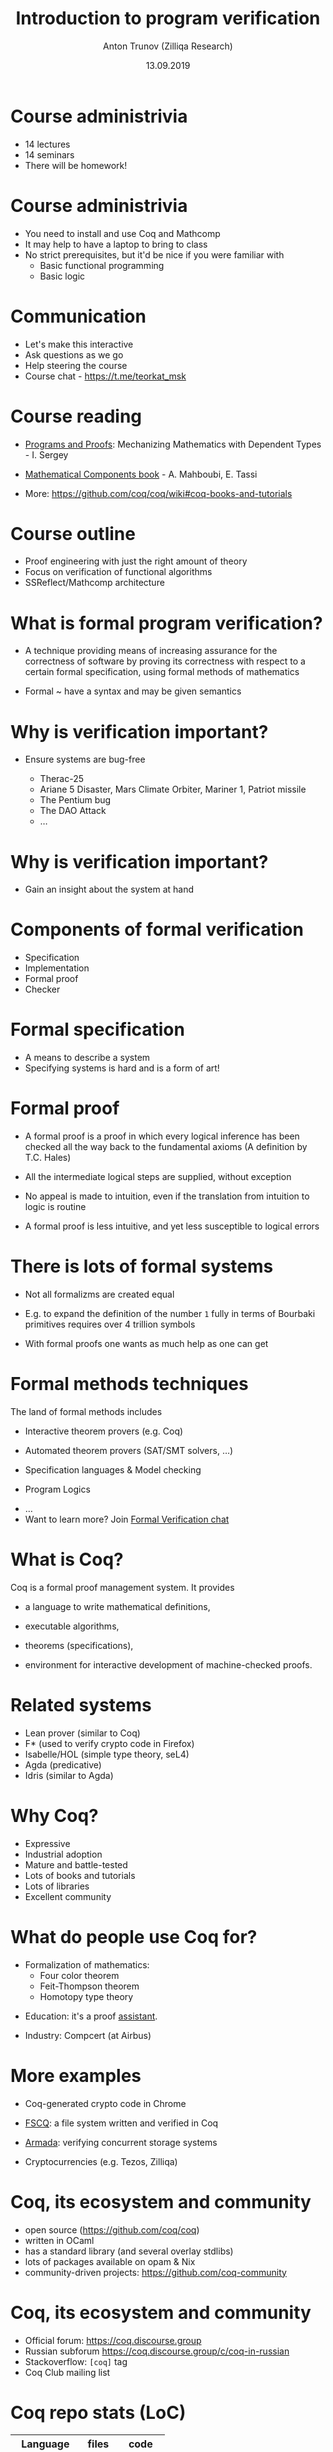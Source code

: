 # How to make it work with Spacemacs
# 1. Add the following to .spacemacs file
# (org :variables
#      org-enable-github-support t
#      org-enable-reveal-js-support t)
# 2. Use M-x org-reveal-export-to-html-and-browse
#
# see also http://jr0cket.co.uk/2013/10/create-cool-slides--Org-mode-Revealjs.html

#+TITLE: Introduction to program verification
#+AUTHOR: Anton Trunov (Zilliqa Research)
#+DATE: 13.09.2019
#+EMAIL: https://github.com/anton-trunov
#+OPTIONS: num:nil toc:nil timestamp:nil
#+REVEAL_TRANS: none
# none | fade | slide | convex | concave | zoom
#+REVEAL_THEME: beige
# default | beige | sky | night | serif | simple | moon
# /League/Sky/Beige/Simple/Serif/Blood/Night/Moon/Solarized
#+REVEAL_EXTRA_CSS: ./modifications.css

* Course administrivia
- 14 lectures
- 14 seminars
- There will be homework!
* Course administrivia
- You need to install and use Coq and Mathcomp
- It may help to have a laptop to bring to class
- No strict prerequisites, but it'd be nice if you were familiar with
  + Basic functional programming
  + Basic logic
* Communication
- Let's make this interactive
- Ask questions as we go
- Help steering the course
- Course chat - https://t.me/teorkat_msk
* Course reading
#+ATTR_REVEAL: :frag roll-in
- [[https://ilyasergey.net/pnp/][Programs and Proofs]]: Mechanizing Mathematics with Dependent Types - I. Sergey
#+ATTR_REVEAL: :frag roll-in
- [[https://math-comp.github.io/mcb/][Mathematical Components book]] - A. Mahboubi, E. Tassi
#+ATTR_REVEAL: :frag roll-in
- More: https://github.com/coq/coq/wiki#coq-books-and-tutorials
* Course outline
- Proof engineering with just the right amount of theory
- Focus on verification of functional algorithms
- SSReflect/Mathcomp architecture
* What is formal program verification?
- A technique providing means of increasing assurance for the correctness of software
  by proving its correctness with respect to a certain formal specification, using formal methods of mathematics
#+ATTR_REVEAL: :frag roll-in
- Formal ~ have a syntax and may be given semantics
* Why is verification important?
#+ATTR_REVEAL: :frag roll-in
- Ensure systems are bug-free
  #+ATTR_REVEAL: :frag roll-in
  + Therac-25
  #+ATTR_REVEAL: :frag roll-in
  + Ariane 5 Disaster, Mars Climate Orbiter, Mariner 1, Patriot missile
  #+ATTR_REVEAL: :frag roll-in
  + The Pentium bug
  #+ATTR_REVEAL: :frag roll-in
  + The DAO Attack
  + ...
* Why is verification important?
- Gain an insight about the system at hand
* Components of formal verification
- Specification
- Implementation
- Formal proof
- Checker
* Formal specification
- A means to describe a system
- Specifying systems is hard and is a form of art!
* Formal proof
#+ATTR_REVEAL: :frag roll-in
- A formal proof is a proof in which every logical inference has been checked all the way back to the fundamental axioms (A definition by T.C. Hales)
#+ATTR_REVEAL: :frag roll-in
- All the intermediate logical steps are supplied, without exception
#+ATTR_REVEAL: :frag roll-in
- No appeal is made to intuition, even if the translation from intuition to logic is routine
#+ATTR_REVEAL: :frag roll-in
- A formal proof is less intuitive, and yet less susceptible to logical errors
* There is lots of formal systems
#+ATTR_REVEAL: :frag roll-in
- Not all formalizms are created equal
#+ATTR_REVEAL: :frag roll-in
- E.g. to expand the definition of the number =1= fully in terms of Bourbaki primitives requires over 4 trillion symbols
#+ATTR_REVEAL: :frag roll-in
- With formal proofs one wants as much help as one can get
* Formal methods techniques
The land of formal methods includes
#+ATTR_REVEAL: :frag roll-in
- Interactive theorem provers (e.g. Coq)
#+ATTR_REVEAL: :frag roll-in
- Automated theorem provers (SAT/SMT solvers, ...)
#+ATTR_REVEAL: :frag roll-in
- Specification languages & Model checking
#+ATTR_REVEAL: :frag roll-in
- Program Logics
#+ATTR_REVEAL: :frag roll-in
- ...
- Want to learn more? Join [[https://t.me/practical_fm][Formal Verification chat]]
* What is Coq?
Coq is a formal proof management system.
It provides
#+ATTR_REVEAL: :frag roll-in
- a language to write mathematical definitions,
#+ATTR_REVEAL: :frag roll-in
- executable algorithms,
#+ATTR_REVEAL: :frag roll-in
- theorems (specifications),
#+ATTR_REVEAL: :frag roll-in
- environment for interactive development of machine-checked proofs.
* Related systems
- Lean prover (similar to Coq)
- F* (used to verify crypto code in Firefox)
- Isabelle/HOL (simple type theory, seL4)
- Agda (predicative)
- Idris (similar to Agda)
* Why Coq?
- Expressive
- Industrial adoption
- Mature and battle-tested
- Lots of books and tutorials
- Lots of libraries
- Excellent community
* What do people use Coq for?
#+ATTR_REVEAL: :frag roll-in
- Formalization of mathematics:
  + Four color theorem
  + Feit-Thompson theorem
  + Homotopy type theory
#+ATTR_REVEAL: :frag roll-in
- Education: it's a proof _assistant_.
#+ATTR_REVEAL: :frag roll-in
- Industry: Compcert (at Airbus)
* 
:PROPERTIES:
:reveal_background: images/deepspec.png
:reveal_background_size: 1200px
:reveal_background_trans: slide
:END:
* More examples
#+ATTR_REVEAL: :frag roll-in
- Coq-generated crypto code in Chrome
#+ATTR_REVEAL: :frag roll-in
- [[https://github.com/mit-pdos/fscq][FSCQ]]: a file system written and verified in Coq
#+ATTR_REVEAL: :frag roll-in
- [[https://github.com/mit-pdos/armada][Armada]]: verifying concurrent storage systems
#+ATTR_REVEAL: :frag roll-in
- Cryptocurrencies (e.g. Tezos, Zilliqa)
* 
:PROPERTIES:
:reveal_background: images/scilla-coq.jpg
:reveal_background_size: 1200px
:reveal_background_trans: slide
:END:
* Coq, its ecosystem and community
- open source (https://github.com/coq/coq)
- written in OCaml
- has a standard library (and several overlay stdlibs)
- lots of packages available on opam & Nix
- community-driven projects: https://github.com/coq-community
* Coq, its ecosystem and community
- Official forum: https://coq.discourse.group
- Russian subforum https://coq.discourse.group/c/coq-in-russian
- Stackoverflow: =[coq]= tag
- Coq Club mailing list
* Coq repo stats (LoC)
|--------------+-------+--------|
| Language     | files |   code |
|--------------+-------+--------|
| OCaml        |   949 | 203230 |
| Coq          |  1970 | 196057 |
| TeX          |    26 |   5270 |
| Markdown     |    22 |   3362 |
| Bourne Shell |   107 |   2839 |
| ...          |       |        |
* Mathcomp stats (LoC)
|----------------+-------+--------|
| Language       | files |   code |
|----------------+-------+--------|
| HTML        :) |   377 | 299260 |
| Coq            |    92 |  83726 |
| JavaScript     |    13 |  34363 |
| CSS            |     6 |   1199 |
| ...            |       |        |
* 
:PROPERTIES:
:reveal_background: images/fscq-bug.png
:reveal_background_size: 1000px
:reveal_background_trans: slide
:END:
* Proofs _and_ Tests
- =@vj_chidambaram=: Even verified file systems have unverified parts :)
- FSCQ had a buggy optimization in the Haskell-C bindings
- CompCert is known to also have bugs in the non-verified parts, invalid axioms and "out of verification scope" bugs
* Proofs _and_ Tests
- QuickChick shows an amazing applicability of randomized testing in the context of theorem proving
- Real-world verification projects have assumptions that might not be true
* FSCQ stats (LoC)
|----------+-------+-------|
| Language | files |  code |
|----------+-------+-------|
| Coq      |    98 | 81049 |
| C        |    36 |  4132 |
| Haskell  |     8 |  1091 |
| OCaml    |    10 |   687 |
| Python   |     9 |   643 |
| ...      |       |       |
* CompCert C Compiler stats (LoC)
|--------------+-------+--------|
| Language     | files |   code |
|--------------+-------+--------|
| Coq          |   223 | 146226 |
| C            |   223 |  65053 |
| OCaml        |   147 |  28381 |
| C/C++ Header |    86 |   7834 |
| Assembly     |    59 |   1542 |
| ...          |       |        |
* What is Coq based on?
_*Calculus of Inductive Constructions*_

Just some keywords:
- Higher-order constructivist logic
- Dependent types (expressivity!)
- Curry-Howard Correspondence
* Curry-Howard Correspondence
- Main idea:
  + propositions are special case of types
  + a proof is a program of the required type
- One language to rule 'em all
- Proof checking = Type checking!
- Proving = Programming
* 
:PROPERTIES:
:reveal_background: images/homeo.jpg
:reveal_background_size: 800px
:reveal_background_trans: slide
:END:
* Proving _is_ programming
- High confidence in your code
- It is as strong as strong your specs are (trust!)
- It can be extremely hard to come up with a spec (think of browsers)
- IMHO: the best kind of programming
* Coq as Programming Language
- Functional
- Dependently-typed
- *Total* language
- Extraction
* Extraction
- OCaml
- Haskell
- Scheme
- Scala via https://github.com/JBakouny/Scallina
- C via https://github.com/akr/codegen
- C++ via https://github.com/mit-pdos/mcqc
* 
:PROPERTIES:
:reveal_background: images/xmonad.png
:reveal_background_size: 1200px
:reveal_background_trans: slide
:END:
* Extraction: xmonad
- [[http://www.staff.science.uu.nl/~swier004/publications/2012-haskell.pdf][xmonad in Coq (Experience Report)]] by Wouter Swierstra (2012)
- it's possible!
- the report shows there is lots of room for improvement
* Extraction: toychain
[[https://github.com/certichain/toychain][certichain / toychain]] - A Coq implementation of a minimalistic blockchain-based consensus protocol
* Embedding
- [[https://github.com/antalsz/hs-to-coq][hs-to-coq]] - Haskell to Coq converter
- [[https://github.com/clarus/coq-of-ocaml][coq-of-ocaml]] - OCaml to Coq converter
- [[https://github.com/tchajed/goose][goose]] - Go to Coq conversion
- clightgen (VST)
- [[https://github.com/mit-plv/fiat-crypto][fiat-crypto]] - Synthesizing Correct-by-Construction Code for Cryptographic Primitives
* [[https://github.com/antalsz/hs-to-coq][hs-to-coq]] - Haskell to Coq converter
- part of the CoreSpec component of the DeepSpec project
- has been applied to verification Haskell’s =containers= library against specs derived from
  + type class laws;
  + library’s test suite;
  + interfaces from Coq’s stdlib.
- challenge: partiality
* Suggested reading (papers)
- "Formal Proof" - T.C. Hales (2008)
- "Position paper: the science of deep specification" - A.W. Appel (2017)
- "QED at Large: A Survey of Engineering of Formally Verified Software" - T. Ringer, K. Palmskog, I. Sergey, M. Gligoric, Z. Tatlock (2019)
